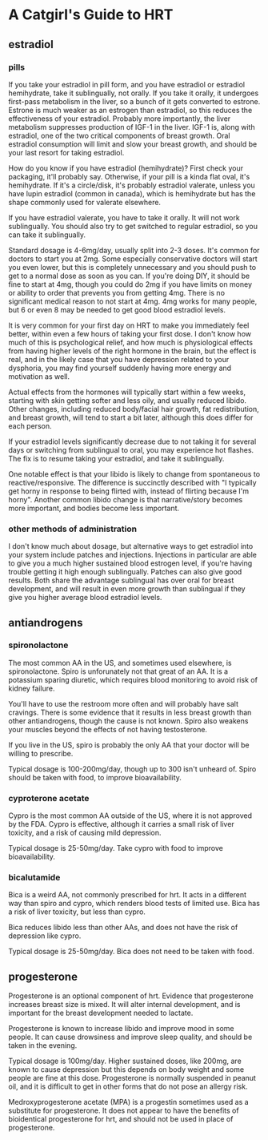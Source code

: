 * A Catgirl's Guide to HRT
** estradiol
*** pills
    If you take your estradiol in pill form, and you have estradiol or estradiol hemihydrate, take it sublingually, not orally. If you take it orally, it undergoes first-pass metabolism in the liver, so a bunch of it gets converted to estrone. Estrone is much weaker as an estrogen than estradiol, so this reduces the effectiveness of your estradiol. Probably more importantly, the liver metabolism suppresses production of IGF-1 in the liver. IGF-1 is, along with estradiol, one of the two critical components of breast growth. Oral estradiol consumption will limit and slow your breast growth, and should be your last resort for taking estradiol.

    How do you know if you have estradiol (hemihydrate)? First check your packaging, it'll probably say. Otherwise, if your pill is a kinda flat oval, it's hemihydrate. If it's a circle/disk, it's probably estradiol valerate, unless you have lupin estradiol (common in canada), which is hemihydrate but has the shape commonly used for valerate elsewhere.

    If you have estradiol valerate, you have to take it orally. It will not work sublingually. You should also try to get switched to regular estradiol, so you can take it sublingually.

    Standard dosage is 4-6mg/day, usually split into 2-3 doses. It's common for doctors to start you at 2mg. Some especially conservative doctors will start you even lower, but this is completely unnecessary and you should push to get to a normal dose as soon as you can. If you're doing DIY, it should be fine to start at 4mg, though you could do 2mg if you have limits on money or ability to order that prevents you from getting 4mg. There is no significant medical reason to not start at 4mg. 4mg works for many people, but 6 or even 8 may be needed to get good blood estradiol levels.

    It is very common for your first day on HRT to make you immediately feel better, within even a few hours of taking your first dose. I don't know how much of this is psychological relief, and how much is physiological effects from having higher levels of the right hormone in the brain, but the effect is real, and in the likely case that you have depression related to your dysphoria, you may find yourself suddenly having more energy and motivation as well.

    Actual effects from the hormones will typically start within a few weeks, starting with skin getting softer and less oily, and usually reduced libido. Other changes, including reduced body/facial hair growth, fat redistribution, and breast growth, will tend to start a bit later, although this does differ for each person.

    If your estradiol levels significantly decrease due to not taking it for several days or switching from sublingual to oral, you may experience hot flashes. The fix is to resume taking your estradiol, and take it sublingually.

    One notable effect is that your libido is likely to change from spontaneous to reactive/responsive. The difference is succinctly described with "I typically get horny in response to being flirted with, instead of flirting because I'm horny". Another common libido change is that narrative/story becomes more important, and bodies become less important.

*** other methods of administration
    I don't know much about dosage, but alternative ways to get estradiol into your system include patches and injections. Injections in particular are able to give you a much higher sustained blood estrogen level, if you're having trouble getting it high enough sublingually. Patches can also give good results. Both share the advantage sublingual has over oral for breast development, and will result in even more growth than sublingual if they give you higher average blood estradiol levels.
** antiandrogens
*** spironolactone
    The most common AA in the US, and sometimes used elsewhere, is spironolactone. Spiro is unforunately not that great of an AA. It is a potassium sparing diuretic, which requires blood monitoring to avoid risk of kidney failure.

    You'll have to use the restroom more often and will probably have salt cravings. There is some evidence that it results in less breast growth than other antiandrogens, though the cause is not known. Spiro also weakens your muscles beyond the effects of not having testosterone.

    If you live in the US, spiro is probably the only AA that your doctor will be willing to prescribe.

    Typical dosage is 100-200mg/day, though up to 300 isn't unheard of. Spiro should be taken with food, to improve bioavailability.
*** cyproterone acetate
    Cypro is the most common AA outside of the US, where it is not approved by the FDA. Cypro is effective, although it carries a small risk of liver toxicity, and a risk of causing mild depression.

    Typical dosage is 25-50mg/day. Take cypro with food to improve bioavailability.
*** bicalutamide
    Bica is a weird AA, not commonly prescribed for hrt. It acts in a different way than spiro and cypro, which renders blood tests of limited use. Bica has a risk of liver toxicity, but less than cypro.

    Bica reduces libido less than other AAs, and does not have the risk of depression like cypro.

    Typical dosage is 25-50mg/day. Bica does not need to be taken with food.
** progesterone
   Progesterone is an optional component of hrt. Evidence that progesterone increases breast size is mixed. It will alter internal development, and is important for the breast development needed to lactate.

   Progesterone is known to increase libido and improve mood in some people. It can cause drowsiness and improve sleep quality, and should be taken in the evening.

   Typical dosage is 100mg/day. Higher sustained doses, like 200mg, are known to cause depression but this depends on body weight and some people are fine at this dose. Progesterone is normally suspended in peanut oil, and it is difficult to get in other forms that do not pose an allergy risk.

   Medroxyprogesterone acetate (MPA) is a progestin sometimes used as a substitute for progesterone. It does not appear to have the benefits of bioidentical progesterone for hrt, and should not be used in place of progesterone.
